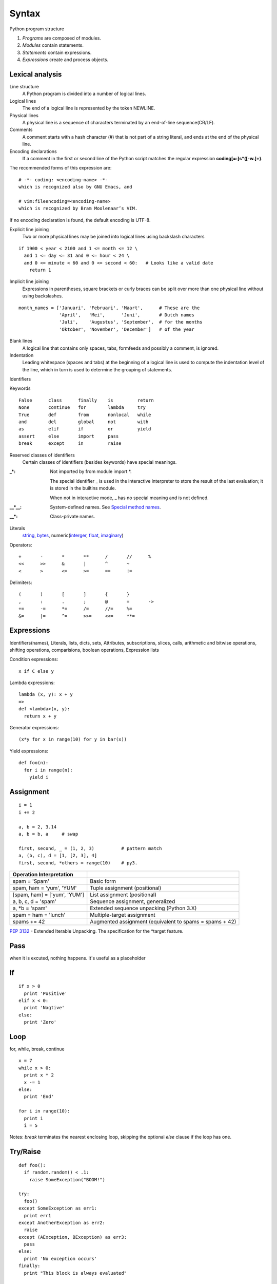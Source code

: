 Syntax
======

Python program structure

1. *Programs* are composed of modules.
2. *Modules* contain statements.
3. *Statements* contain expressions.
4. *Expressions* create and process objects.

Lexical analysis
----------------

Line structure
  A Python program is divided into a number of logical lines.

Logical lines
  The end of a logical line is represented by the token NEWLINE.

Physical lines
  A physical line is a sequence of characters terminated by an end-of-line sequence(CR/LF).

Comments
  A comment starts with a hash character (#) that is not part of a string literal, and ends
  at the end of the physical line.

Encoding declarations
  If a comment in the first or second line of the Python script matches the regular
  expression **coding[=:]\s*([-\w.]+)**.

The recommended forms of this expression are::

  # -*- coding: <encoding-name> -*-
  which is recognized also by GNU Emacs, and

  # vim:fileencoding=<encoding-name>
  which is recognized by Bram Moolenaar’s VIM.

If no encoding declaration is found, the default encoding is UTF-8.

Explicit line joining
  Two or more physical lines may be joined into logical lines using backslash characters

::

  if 1900 < year < 2100 and 1 <= month <= 12 \
    and 1 <= day <= 31 and 0 <= hour < 24 \
    and 0 <= minute < 60 and 0 <= second < 60:   # Looks like a valid date
      return 1

Implicit line joining
  Expressions in parentheses, square brackets or curly braces can be split over more
  than one physical line without using backslashes.

::

  month_names = ['Januari', 'Februari', 'Maart',      # These are the
                 'April',   'Mei',      'Juni',       # Dutch names
                 'Juli',    'Augustus', 'September',  # for the months
                 'Oktober', 'November', 'December']   # of the year

Blank lines
  A logical line that contains only spaces, tabs, formfeeds and possibly a comment,
  is ignored.

Indentation
  Leading whitespace (spaces and tabs) at the beginning of a logical line is used
  to compute the indentation level of the line, which in turn is used to determine
  the grouping of statements.

Identifiers

Keywords

::

  False      class      finally    is         return
  None       continue   for        lambda     try
  True       def        from       nonlocal   while
  and        del        global     not        with
  as         elif       if         or         yield
  assert     else       import     pass
  break      except     in         raise

Reserved classes of identifiers
  Certain classes of identifiers (besides keywords) have special meanings.

:_*:
  Not imported by from module import \*.

  The special identifier _ is used in the interactive interpreter to store the
  result of the last evaluation; it is stored in the builtins module.

  When not in interactive mode, _ has no special meaning and is not defined.

:__*__:
  System-defined names. See `Special method names`_.

:__*:
  Class-private names.

Literals
  `string <string_and_bytes_literal>`_,
  `bytes <string_and_bytes_literal_>`_,
  numeric(`interger <integer_literal_>`_,
  `float <float_literal_>`_,
  `imaginary <imaginary_literal_>`_)

Operators::

  +       -       *       **      /       //      %
  <<      >>      &       |       ^       ~
  <       >       <=      >=      ==      !=

Delimiters::

  (       )       [       ]       {       }
  ,       :       .       ;       @       =       ->
  +=      -=      *=      /=      //=     %=
  &=      |=      ^=      >>=     <<=     **=

Expressions
-----------

Identifiers(names), Literals, lists, dicts, sets, Attributes, subscriptions,
slices, calls, arithmetic and bitwise operations, shifting operations, comparisions,
boolean operations, Expression lists

Condition expressions::

  x if C else y

Lambda expressions::

  lambda (x, y): x + y
  =>
  def <lambda>(x, y):
    return x + y

Generator expressions::

  (x*y for x in range(10) for y in bar(x))

Yield expressions::

  def foo(n):
    for i in range(n):
      yield i

Assignment
----------

::

  i = 1
  i += 2

  a, b = 2, 3.14
  a, b = b, a     # swap

  first, second, _ = (1, 2, 3)          # pattern match
  a, (b, c), d = [1, [2, 3], 4]
  first, second, *others = range(10)    # py3.

============================ =======================================================
Operation   Interpretation
============================ =======================================================
spam = 'Spam'                Basic form
spam, ham = 'yum', 'YUM'     Tuple assignment (positional)
[spam, ham] = ['yum', 'YUM'] List assignment (positional)
a, b, c, d = 'spam'          Sequence assignment, generalized
a, \*b = 'spam'              Extended sequence unpacking (Python 3.X)
spam = ham = 'lunch'         Multiple-target assignment
spams += 42                  Augmented assignment (equivalent to spams = spams + 42)
============================ =======================================================

`PEP 3132 <https://www.python.org/dev/peps/pep-3132>`_ - Extended Iterable Unpacking. The specification for the \*target feature.

Pass
----

when it is excuted, nothing happens. It's useful as a placeholder

If
--

::

  if x > 0
    print 'Positive'
  elif x < 0:
    print 'Nagtive'
  else:
    print 'Zero'

Loop
---------------------------------

for, while, break, continue

::

  x = 7
  while x > 0:
    print x * 2
    x -= 1
  else:
    print 'End'

  for i in range(10):
    print i
    i = 5

Notes: *break* terminates the nearest enclosing loop, skipping the optional *else* clause if the loop has one.

Try/Raise
---------

::

  def foo():
    if random.random() < .1:
      raise SomeException("BOOM!")

  try:
    foo()
  except SomeException as err1:
    print err1
  except AnotherException as err2:
    raise
  except (AException, BException) as err3:
    pass
  else:
    print 'No exception occurs'
  finally:
    print "This block is always evaluated"

With
----

::

  # this file will be closed automatically
  # even exception is raised within this block

  with open('somefile', 'w') as writer:
    write_content_to(writer)

Context Manager
  __enter__()
  __exit__()

::

  # py3.1, 2.7
  with A() as a, B() as b:
    do some thing
  =>
  # py2.6
  with A() as a:
    with B() as b:
      do some thing

Yield
-----

::

  def start_from(n):
    while True:
      yield n
      n += 1

Return
------

::

  def foo(n):
    return 'Even' if n % 2 == 0 else 'Odd'

  # If no explicit return value is given,
  # return value is None

  def foo(n):
    pass

Import
------

::

  import sys
  import os.path

  from random import *
  from os.path import (join, exist)
  from math import pi

  import numpy as np
  from pyquery import PyQuery as pq

Future #TODO
------------

`PEP 236 <http://legacy.python.org/dev/peps/pep-0236/>`_ - Back to the __future__


Global, local and nonlocal
--------------------------

::

  a = 1

  def foo():
    global a
    a = 2

  def bar():
    a = 2   # local

  print(a)  # => 1
  bar()
  print(a)  # => 1
  foo()
  print(a)  # => 2

built-in functions: locals(), globals()

::

  def create_account(initial):
    balance = initial

    def query():
      return balance

    def dec(n):
      nonlocal balance
      if balance < n:
        raise ValueError('Not enough money')
      balance -= n
      
    return {
      'query': query,
      'dec': dec,
      }

  a1 = make_account(100)
  a2 = make_account(100)
  a1['dec'](50)
  print(a1['query'])    # => 50
  print(a2['query'])    # => 100

`PEP 3104 <http://legacy.python.org/dev/peps/pep-3104/>`_ - Access to Names in Outer Scopes. The specification for the nonlocal statement.

Assert
------

::

  def factorial(n):
    assert n >= 0 and isinstance(n, numbers.Integral), \
      "Factorial of negative and non-integral is undefined"

  assert expression1 [, expression2]
  =>
  if __debug__:
    if not expression1:
      raise AssertError(expression2):

In the current implementation, the built-in variable __debug__ is True
under normal circumstances, False when optimization is requested (command
line option -O). Assignments to __debug__ are illegal.

Del
---

::

  >>> a = 1
  >>> del a
  >>> a
  Traceback (most recent call last):
    File "<stdin>", line 1, in <module>
  NameError: name 'a' is not defined

  >>> class Foo:
  ...   def __init__(self, a):
  ...     self.a = a
  ...
  >>> foo = Foo(3)
  >>> foo.a
  3
  >>> del foo.a
  >>> foo.a
  Traceback (most recent call last):
    File "<stdin>", line 1, in <module>
  AttributeError: Foo instance has no attribute 'a'

`Print <https://docs.python.org/2/reference/simple_stmts.html#the-print-statement>`_
------------------------------------------------------------------------------------

Change in 3.0:

  `Print is a Function <https://docs.python.org/3/whatsnew/3.0.html#print-is-a-function>`_
  `PEP 3105 <http://legacy.python.org/dev/peps/pep-3105/>`_ -- Make print a function

`Exec <https://docs.python.org/2/reference/simple_stmts.html#the-exec-statement>`_
----------------------------------------------------------------------------------

Change in 3.0:

  `Removed keyword <https://docs.python.org/3/whatsnew/3.0.html#removed-syntax>`_:
  exec() is no longer a keyword; it remains as a function.  (Fortunately the function
  syntax was also accepted in 2.x.) Also note that exec() no longer takes a stream
  argument; instead of exec(f) you can use exec(f.read()).

Iterations and Comprehensions
-----------------------------

In a sense, iterable objects include both physical sequences and virtual sequences computed on demand.



.. _The Python Language Reference: https://docs.python.org/3/reference/index.html
.. _Special method names: https://docs.python.org/3/reference/datamodel.html#specialnames
.. _string_and_bytes_literal: https://docs.python.org/3/reference/lexical_analysis.html#string-and-bytes-literals
.. _integer_literal: https://docs.python.org/3/reference/lexical_analysis.html#integer-literals
.. _float_literal: https://docs.python.org/3/reference/lexical_analysis.html#floating-point-literals
.. _imaginary_literal: https://docs.python.org/3/reference/lexical_analysis.html#imaginary-literals
